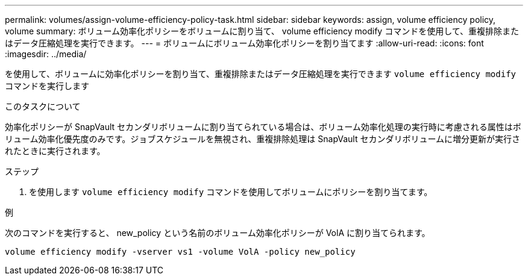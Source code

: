 ---
permalink: volumes/assign-volume-efficiency-policy-task.html 
sidebar: sidebar 
keywords: assign, volume efficiency policy, volume 
summary: ボリューム効率化ポリシーをボリュームに割り当て、 volume efficiency modify コマンドを使用して、重複排除またはデータ圧縮処理を実行できます。 
---
= ボリュームにボリューム効率化ポリシーを割り当てます
:allow-uri-read: 
:icons: font
:imagesdir: ../media/


[role="lead"]
を使用して、ボリュームに効率化ポリシーを割り当て、重複排除またはデータ圧縮処理を実行できます `volume efficiency modify` コマンドを実行します

.このタスクについて
効率化ポリシーが SnapVault セカンダリボリュームに割り当てられている場合は、ボリューム効率化処理の実行時に考慮される属性はボリューム効率化優先度のみです。ジョブスケジュールを無視され、重複排除処理は SnapVault セカンダリボリュームに増分更新が実行されたときに実行されます。

.ステップ
. を使用します `volume efficiency modify` コマンドを使用してボリュームにポリシーを割り当てます。


.例
次のコマンドを実行すると、 new_policy という名前のボリューム効率化ポリシーが VolA に割り当てられます。

`volume efficiency modify -vserver vs1 -volume VolA -policy new_policy`
